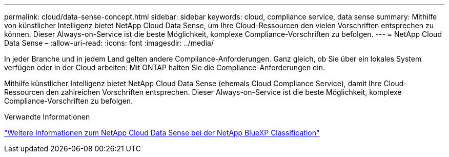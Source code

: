 ---
permalink: cloud/data-sense-concept.html 
sidebar: sidebar 
keywords: cloud, compliance service, data sense 
summary: Mithilfe von künstlicher Intelligenz bietet NetApp Cloud Data Sense, um Ihre Cloud-Ressourcen den vielen Vorschriften entsprechen zu können. Dieser Always-on-Service ist die beste Möglichkeit, komplexe Compliance-Vorschriften zu befolgen. 
---
= NetApp Cloud Data Sense –
:allow-uri-read: 
:icons: font
:imagesdir: ../media/


[role="lead"]
In jeder Branche und in jedem Land gelten andere Compliance-Anforderungen. Ganz gleich, ob Sie über ein lokales System verfügen oder in der Cloud arbeiten: Mit ONTAP halten Sie die Compliance-Anforderungen ein.

Mithilfe künstlicher Intelligenz bietet NetApp Cloud Data Sense (ehemals Cloud Compliance Service), damit Ihre Cloud-Ressourcen den zahlreichen Vorschriften entsprechen. Dieser Always-on-Service ist die beste Möglichkeit, komplexe Compliance-Vorschriften zu befolgen.

.Verwandte Informationen
https://cloud.netapp.com/netapp-cloud-data-sense["Weitere Informationen zum NetApp Cloud Data Sense bei der NetApp BlueXP Classification"]
